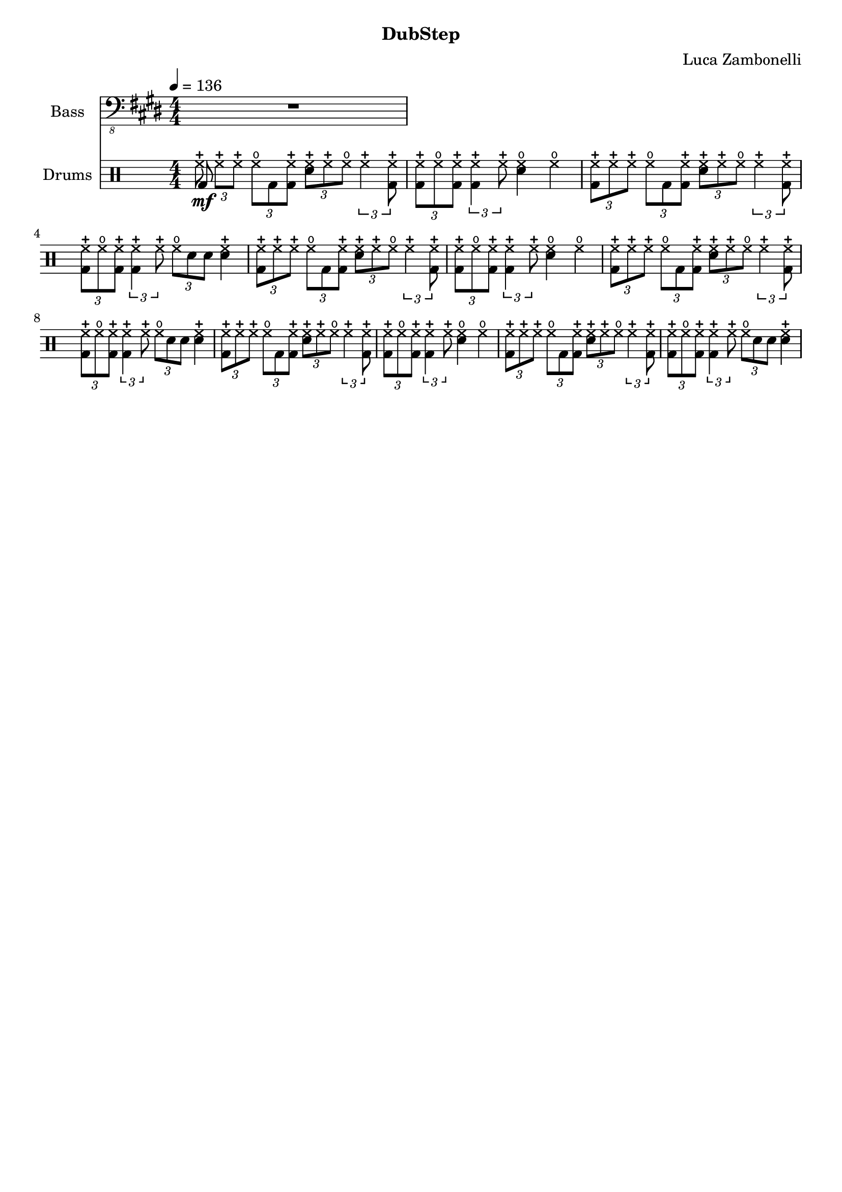 \version "2.22.1"

song = "DubStep"
album = "DubStep"
author = "Luca Zambonelli"
execute = 136

\book {
  \header {
    tile = #song
    subtitle = #album
    composer = #author
    tagline = ##f
  }

  \score {
    <<
      \new Staff {
        \set Staff.instrumentName = #"Bass"
        \relative c,,, {
          \clef "bass_8"
          \key e \major
          \numericTimeSignature
          \time 4/4
          \tempo 4 = #execute
          R1
        }
      }
      \new DrumStaff {
        \set Staff.instrumentName = #"Drums"
        \drummode {
          \numericTimeSignature
          \tuplet 3/2 { << bd8\mf hhc >> hhc hhc } \tuplet 3/2 { hho8 bd << bd hhc >> } 
            \tuplet 3/2 { << sn8 hhc >> hhc hho } \tuplet 3/2 { hhc4 << bd8 hhc >> } |
          \tuplet 3/2 { << bd8 hhc >> hho << bd hhc >> } \tuplet 3/2 { << bd4 hhc >> hhc8 } 
            << sn4 hho >> hho |
          \tuplet 3/2 { << bd8 hhc >> hhc hhc } \tuplet 3/2 { hho8 bd << bd hhc >> } 
            \tuplet 3/2 { << sn8 hhc >> hhc hho } \tuplet 3/2 { hhc4 << bd8 hhc >> } |
          \tuplet 3/2 { << bd8 hhc >> hho << bd hhc >> } \tuplet 3/2 { << bd4 hhc >> hhc8 } 
            \tuplet 3/2 { hho sn sn } << sn4 hhc >> |
          \tuplet 3/2 { << bd8 hhc >> hhc hhc } \tuplet 3/2 { hho8 bd << bd hhc >> } 
            \tuplet 3/2 { << sn8 hhc >> hhc hho } \tuplet 3/2 { hhc4 << bd8 hhc >> } |
          \tuplet 3/2 { << bd8 hhc >> hho << bd hhc >> } \tuplet 3/2 { << bd4 hhc >> hhc8 } 
            << sn4 hho >> hho |
          \tuplet 3/2 { << bd8 hhc >> hhc hhc } \tuplet 3/2 { hho8 bd << bd hhc >> } 
            \tuplet 3/2 { << sn8 hhc >> hhc hho } \tuplet 3/2 { hhc4 << bd8 hhc >> } |
          \tuplet 3/2 { << bd8 hhc >> hho << bd hhc >> } \tuplet 3/2 { << bd4 hhc >> hhc8 } 
            \tuplet 3/2 { hho sn sn } << sn4 hhc >> |
          \tuplet 3/2 { << bd8 hhc >> hhc hhc } \tuplet 3/2 { hho8 bd << bd hhc >> } 
            \tuplet 3/2 { << sn8 hhc >> hhc hho } \tuplet 3/2 { hhc4 << bd8 hhc >> } |
          \tuplet 3/2 { << bd8 hhc >> hho << bd hhc >> } \tuplet 3/2 { << bd4 hhc >> hhc8 } 
            << sn4 hho >> hho |
          \tuplet 3/2 { << bd8 hhc >> hhc hhc } \tuplet 3/2 { hho8 bd << bd hhc >> } 
            \tuplet 3/2 { << sn8 hhc >> hhc hho } \tuplet 3/2 { hhc4 << bd8 hhc >> } |
          \tuplet 3/2 { << bd8 hhc >> hho << bd hhc >> } \tuplet 3/2 { << bd4 hhc >> hhc8 } 
            \tuplet 3/2 { hho sn sn } << sn4 hhc >> |
        }
      }
    >>
  \layout { }
  \midi { }
  }
}
